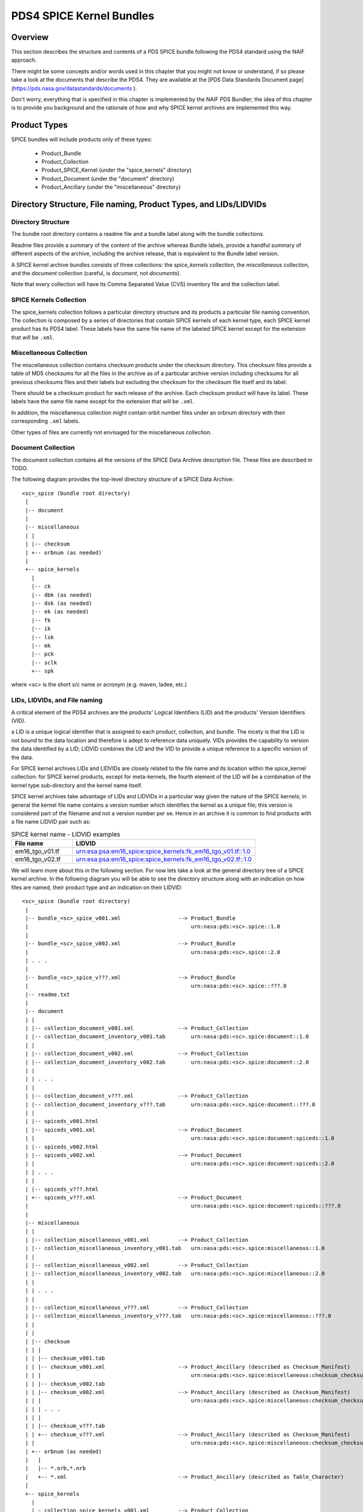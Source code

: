 *************************
PDS4 SPICE Kernel Bundles
*************************

Overview
========

This section describes the structure and contents of a PDS SPICE
bundle following the PDS4 standard using the NAIF approach.

There might be some concepts and/or words used in this chapter that
you might not know or understand, if so please take a look at the documents
that describe the PDS4. They are available at the [PDS Data Standards
Document page](https://pds.nasa.gov/datastandards/documents ).

Don't worry, everything that is specified in this chapter is implemented by the
NAIF PDS Bundler; the idea of this chapter is to provide you background and the
rationale of how and why SPICE kernel archives are implemented this way.


Product Types
=============

SPICE bundles will include products only of these types:

   * Product_Bundle
   * Product_Collection
   * Product_SPICE_Kernel (under the "spice_kernels" directory)
   * Product_Document     (under the "document" directory)
   * Product_Ancillary    (under the "miscellaneous" directory)


Directory Structure, File naming, Product Types, and LIDs/LIDVIDs
=================================================================

Directory Structure
-------------------

The bundle root directory contains a readme file and a bundle label along with
the bundle collections.

Readme files provide a summary of the content of the archive whereas Bundle
labels, provide a handful summary of different aspects of the archive, including
the archive release, that is equivalent to the Bundle label version.

A SPICE kernel archive bundles consists of three collections: the
*spice_kernels* collection, the *miscellaneous* collection, and the
*document* collection (careful, is *document*, not *documents*).

Note that every collection will have its Comma Separated Value (CVS) inventory
file and the collection label.


SPICE Kernels Collection
------------------------

The spice_kernels collection follows a particular directory structure and
its products a particular file naming convention. The collection is composed
by a series of directories that contain SPICE kernels of each kernel type, each
SPICE kernel product has its PDS4 label. These labels have the same file name
of the labeled SPICE kernel except for the extension that will be ``.xml``.


Miscellaneous Collection
------------------------

The miscellaneous collection contains checksum products under the checksum
directory. This checksum files provide a table of MD5 checksums for all the
files in the archive as of a particular archive version including checksums
for all previous checksums files and their labels but excluding the checksum
for the checksum file itself and its label.

There should be a checksum product for each release of the archive.
Each checksum product will have its label. These labels have the same file name
except for the extension that will be ``.xml``.

In addition, the miscellaneous collection might contain orbit number files
under an orbnum directory with their corresponding ``.xml`` labels.

Other types of files are currently not envisaged for the miscellaneous collection.


Document Collection
--------------------

The document collection contains all the versions of the SPICE Data Archive
description file. These files are described in TODO.

The following diagram provides the top-level directory structure of a SPICE
Data Archive::

      <sc>_spice (bundle root directory)
       |
       |-- document
       |
       |-- miscellaneous
       | |
       | |-- checksum
       | +-- orbnum (as needed)
       |
       +-- spice_kernels
         |
         |-- ck
         |-- dbk (as needed)
         |-- dsk (as needed)
         |-- ek (as needed)
         |-- fk
         |-- ik
         |-- lsk
         |-- mk
         |-- pck
         |-- sclk
         +-- spk


where <sc> is the short s/c name or acronym (e.g. maven, ladee, etc.)


LIDs, LIDVIDs, and File naming
------------------------------

A critical element of the PDS4 archives are the products' Logical Identifiers
(LID) and the products' Version Identifiers (VID).

a LID is a unique logical identifier that is assigned to each product,
collection, and bundle. The nicety is that the LID is not bound to the data
location and therefore is adept to reference data uniquely. VIDs provides the
capability to version the data identified by a LID; LIDVID combines the LID and
the VID to provide a unique reference to a specific version of the data.

For SPICE kernel archives LIDs and LIDVIDs are closely related to the file name
and its location within the spice_kernel collection: for SPICE kernel products,
except for meta-kernels, the fourth element of the LID will be a combination of
the kernel type sub-directory and the kernel name itself.

SPICE kernel archives take advantage of LIDs and LIDVIDs in a particular way
given the nature of the SPICE kernels; in general the kernel file name contains
a version number which identifies the kernel as a unique file; this version is
considered part of the filename and not a version number per se. Hence in an
archive it is common to find products with a file name LIDVID pair such as:

.. list-table:: SPICE kernel name - LIDVID examples
   :widths: 25 75
   :header-rows: 1

   * - File name
     - LIDVID
   * - em16_tgo_v01.tf
     - urn:esa:psa:em16_spice:spice_kernels:fk_em16_tgo_v01.tf::1.0
   * - em16_tgo_v02.tf
     - urn:esa:psa:em16_spice:spice_kernels:fk_em16_tgo_v02.tf::1.0


We will learn more about this in the following section. For now lets take a
look at the general directory tree of a SPICE kernel archive. In the following
diagram you will be able to see the directory structure along with an
indication on how files are named, their product type and an indication on
their LIDVID::

      <sc>_spice (bundle root directory)
       |
       |-- bundle_<sc>_spice_v001.xml                  --> Product_Bundle
       |                                                   urn:nasa:pds:<sc>.spice::1.0
       |
       |-- bundle_<sc>_spice_v002.xml                  --> Product_Bundle
       |                                                   urn:nasa:pds:<sc>.spice::2.0
       | . . .
       |
       |-- bundle_<sc>_spice_v???.xml                  --> Product_Bundle
       |                                                   urn:nasa:pds:<sc>.spice::???.0
       |-- readme.txt
       |
       |-- document
       | |
       | |-- collection_document_v001.xml              --> Product_Collection
       | |-- collection_document_inventory_v001.tab        urn:nasa:pds:<sc>.spice:document::1.0
       | |
       | |-- collection_document_v002.xml              --> Product_Collection
       | |-- collection_document_inventory_v002.tab        urn:nasa:pds:<sc>.spice:document::2.0
       | |
       | | . . .
       | |
       | |-- collection_document_v???.xml              --> Product_Collection
       | |-- collection_document_inventory_v???.tab        urn:nasa:pds:<sc>.spice:document::???.0
       | |
       | |-- spiceds_v001.html
       | |-- spiceds_v001.xml                          --> Product_Document
       | |                                                 urn:nasa:pds:<sc>.spice:document:spiceds::1.0
       | |-- spiceds_v002.html
       | |-- spiceds_v002.xml                          --> Product_Document
       | |                                                 urn:nasa:pds:<sc>.spice:document:spiceds::2.0
       | | . . .
       | |
       | |-- spiceds_v???.html
       | +-- spiceds_v???.xml                          --> Product_Document
       |                                                   urn:nasa:pds:<sc>.spice:document:spiceds::???.0
       |
       |-- miscellaneous
       | |
       | |-- collection_miscellaneous_v001.xml         --> Product_Collection
       | |-- collection_miscellaneous_inventory_v001.tab   urn:nasa:pds:<sc>.spice:miscellaneous::1.0
       | |
       | |-- collection_miscellaneous_v002.xml         --> Product_Collection
       | |-- collection_miscellaneous_inventory_v002.tab   urn:nasa:pds:<sc>.spice:miscellaneous::2.0
       | |
       | | . . .
       | |
       | |-- collection_miscellaneous_v???.xml         --> Product_Collection
       | |-- collection_miscellaneous_inventory_v???.tab   urn:nasa:pds:<sc>.spice:miscellaneous::???.0
       | |
       | |
       | |-- checksum
       | | |
       | | |-- checksum_v001.tab
       | | |-- checksum_v001.xml                       --> Product_Ancillary (described as Checksum_Manifest)
       | | |                                               urn:nasa:pds:<sc>.spice:miscellaneous:checksum_checksum::1.0
       | | |-- checksum_v002.tab
       | | |-- checksum_v002.xml                       --> Product_Ancillary (described as Checksum_Manifest)
       | | |                                               urn:nasa:pds:<sc>.spice:miscellaneous:checksum_checksum::2.0
       | | | . . .
       | | |
       | | |-- checksum_v???.tab
       | | +-- checksum_v???.xml                       --> Product_Ancillary (described as Checksum_Manifest)
       | |                                                 urn:nasa:pds:<sc>.spice:miscellaneous:checksum_checksum::???.0
       | +-- orbnum (as needed)
       |   |
       |   |-- *.orb,*.nrb
       |   +-- *.xml                                   --> Product_Ancillary (described as Table_Character)
       |
       +-- spice_kernels
         |
         | - collection_spice_kernels_v001.xml         --> Product_Collection
         | - collection_spice_kernels_inventory_v001.tab   urn:nasa:pds:<sc>.spice:spice_kernels::1.0
         |
         | - collection_spice_kernels_v002.xml         --> Product_Collection
         | - collection_spice_kernels_inventory_v002.tab   urn:nasa:pds:<sc>.spice:spice_kernels::2.0
         |
         | . . .
         |
         | - collection_spice_kernels_v???.xml         --> Product_Collection
         | - collection_spice_kernels_inventory_v???.tab   urn:nasa:pds:<sc>.spice:spice_kernels::???.0
         |
         |-- ck
         | |
         | |- *.bc
         | +- *.xml                                    --> Product_SPICE_Kernel
         |                                                 urn:nasa:pds:<sc>.spice:spice_kernels:ck_<filename.ext>::1.0
         |-- dbk (as needed)
         | |
         | |- *.bdb
         | +- *.xml                                    --> Product_SPICE_Kernel
         |                                                 urn:nasa:pds:<sc>.spice:spice_kernels:dbk_<filename.ext>::1.0
         |-- dsk (as needed)
         | |
         | |- *.bds
         | +- *.xml                                    --> Product_SPICE_Kernel
         |                                                 urn:nasa:pds:<sc>.spice:spice_kernels:dsk_<filename.ext>::1.0
         |-- ek (as needed)
         | |
         | |- *.bes,*.bep,*.ten,*.tep
         | +- *.xml                                    --> Product_SPICE_Kernel
         |                                                 urn:nasa:pds:<sc>.spice:spice_kernels:ek_<filename.ext>::1.0
         |-- fk
         | |
         | |- *.tf
         | +- *.xml                                    --> Product_SPICE_Kernel
         |                                                 urn:nasa:pds:<sc>.spice:spice_kernels:fk_<filename.ext>::1.0
         |-- ik
         | |
         | |- *.ti
         | +- *.xml                                    --> Product_SPICE_Kernel
         |                                                 urn:nasa:pds:<sc>.spice:spice_kernels:ik_<filename.ext>::1.0
         |-- lsk
         | |
         | |- *.tls
         | +- *.xml                                    --> Product_SPICE_Kernel
         |                                                 urn:nasa:pds:<sc>.spice:spice_kernels:lsk_<filename.ext>::1.0
         |-- mk
         | |
         | |- <sc><_type>_v01.tm
         | |- <sc><_type>_v01.xml                      --> Product_SPICE_Kernel
         | |                                               urn:nasa:pds:<sc>.spice:spice_kernels:mk_<sc>_YYYY::1.0
         | |- <sc><_type>_v02.tm
         | |- <sc><_type>_v02.xml                      --> Product_SPICE_Kernel
         | |                                               urn:nasa:pds:<sc>.spice:spice_kernels:mk_<sc>_YYYY::2.0
         | | . . .
         | |
         | |- <sc><_type>_v??.tm
         | +- <sc><_type>_v??.xml                      --> Product_SPICE_Kernel
         |                                                 urn:nasa:pds:<sc>.spice:spice_kernels:mk_<sc>_YYYY::??.0
         |-- pck
         | |
         | |- *.tpc,*.bpc
         | +- *.xml                                    --> Product_SPICE_Kernel
         |                                                 urn:nasa:pds:<sc>.spice:spice_kernels:pck_<filename.ext>::1.0
         |-- sclk
         | |
         | |- *.tsc
         | +- *.xml                                    --> Product_SPICE_Kernel
         |                                                 urn:nasa:pds:<sc>.spice:spice_kernels:sclk_<filename.ext>::1.0
         +-- spk
           |
           |- *.bsp
           +- *.xml                                    --> Product_SPICE_Kernel
                                                           urn:nasa:pds:<sc>.spice:spice_kernels:spk_<filename.ext>::1.0

Where:

   *  <sc> is the short s/c name or acronym (e.g. maven, ladee, etc.)

   *  ?? and ??? are two or three digit version numbers

   *  Several types of meta-kernel can be included specifying its <_type>
      field. E.g., ``maven_2020_v01.tm`` or ``insight_v01.tm``.

   *  Any kernel type subdirectories not applicable for the mission in
      question may be omitted.

   *  Additional products of file types that are allowed for
      Product_Ancillary may be provided in subdirectories under
      "miscellaneous". To be acceptable for archiving these products
      should contain types of ancillary information similar to those
      provided in the "extras" directory of the PDS3 SPICE data sets.
      Please contact NAIF if you wish to add any of these.

   *  Additional products of file types that are allowed for
      Product_Document may be provided in subdirectories under
      "document". Please contact NAIF if you wish to add any of these.

The following sections will provide more information to fully understand the
tree diagram.


LID/LIDVID Construction Rules
=============================

As specified in the previous section, LIDVIDs are constructed in a particular
way for SPICE kernel archives that might differ from what is indicated in the
PDS4 Standard documentation.

For all products, the initial part of the LIDs will be::

   urn:<agency>:<authority>:<sc>.spice:

where

   * <agency> is the mission's space agency (e.g. nasa, esa, etc.)
   * <authority> is the agency's archiving authority (e.g. pds, psa, etc.)
   * <sc> is the short s/c name or acronym (e.g. maven, em16, etc.) Note that
     some ESA PSA SPICE kernel bundles have <sc>_spice instead of <sc>.spice,
     NAIF recommends to use <sc>.spice.

E.g.::

   urn:nasa:pds:maven.spice:
   urn:jaxa:darts:hayabusa2.spice:
   urn:esa:psa:em16_spice:

The rest of the LIDVID can be constructed in four different ways depending
on the product:

  * path and full file name in LID
  * path and filename without version in LID
  * subdirectory name only in LID
  * no filename in LID


Path and full file name in LID
------------------------------

LIDs will include the directory path and the full file name with extension
and VIDs will always be set to 1. This applies to the following products:

    * SPICE kernels under "spice_kernels" *except* MKs <sc>_v??.tm
      and <sc>_YYYY_v??.tm

    * orbit number files under "miscellaneous"

    * documents under "document" *except* spiceds_v???.html

The rationale behind is that the versioning of SPICE kernels and orbnum files
is not linked to archive releases (usually is related to mission operations)
and therefore the file version might not be sequential given that it is not
necessary to release intermediate files that have been generation in between
archive release::

      miscellaneous/orbnum/maven_orb1.orb   urn:nasa:pds:maven.spice:miscellaneous:orbnum_maven_orb1.orb::1.0
      miscellaneous/orbnum/maven_orb2.orb   urn:nasa:pds:maven.spice:miscellaneous:orbnum_maven_orb2.orb::1.0

      spice_kernels/fk/bc_mpo_v02.tf        urn:esa:psa:bc_spice:spice_kernels:fk_bc_mpo_v02.tf::1.0
      spice_kernels/fk/bc_mpo_v15.tf        urn:esa:psa:bc_spice:spice_kernels:fk_bc_mpo_v15.tf::1.0

      spice_kernels/spk/de430.bsp           urn:nasa:pds:maven.spice:spice_kernels:spk_de430.bsp::1.0
      spice_kernels/spk/de431.bsp           urn:nasa:pds:maven.spice:spice_kernels:spk_de431.bsp::1.0


Path and file name without version in LID
-----------------------------------------

LIDs will include the directory path and the file name up to the version part
and VIDs will always be set to the version part from the file name. This applies
to the following products.

    * Meta-kernels (<sc><_type>_v??.tm)

    * checksum tables (checksum_v???.tab)

    * primary SPICE archive description documents (spiceds_v???.html)

This particular set of files, are specific to the archive and therefore they
are guaranteed to be sequential::

      spice_kernels/mk/maven_v01.tm              urn:nasa:pds:maven.spice:spice_kernels:mk_maven::1.0
      spice_kernels/mk/maven_v02.tm              urn:nasa:pds:maven.spice:spice_kernels:mk_maven::2.0

      spice_kernels/mk/maven_2014_v01.tm         urn:nasa:pds:maven.spice:spice_kernels:mk_maven_2014::1.0
      spice_kernels/mk/maven_2014_v02.tm         urn:nasa:pds:maven.spice:spice_kernels:mk_maven_2014::2.0

      miscellaneous/checksum/checksum_v001.tab   urn:nasa:pds:maven.spice:miscellaneous:checksum_checksum::1.0
      miscellaneous/checksum/checksum_v002.tab   urn:nasa:pds:maven.spice:miscellaneous:checksum_checksum::2.0

      document/spiceds_v001.html                 urn:nasa:pds:maven.spice:document:spiceds::1.0
      document/spiceds_v002.html                 urn:nasa:pds:maven.spice:document:spiceds::2.0


Subdirectory name only in LID
-----------------------------

LIDs will include only the subdirectory name and VIDs will always be set to
the version part from the file name. This applies to the following products:

    *  SPICE document collection products

    *  SPICE miscellaneous collection products

    *  SPICE kernels collection products

In general these products are the label and the inventory files::

      document/collection_document_v001.xml             urn:nasa:pds:maven.spice:document::1.0
      document/collection_document_v002.xml             urn:nasa:pds:maven.spice:document::2.0

      miscellaneous/collection_miscellaneous_v001.xml   urn:nasa:pds:maven.spice:miscellaneous::1.0
      miscellaneous/collection_miscellaneous_v002.xml   urn:nasa:pds:maven.spice:miscellaneous::2.0

      spice_kernels/collection_spice_kernels_v001.xml   urn:nasa:pds:maven.spice:spice_kernels::1.0
      spice_kernels/collection_spice_kernels_v002.xml   urn:nasa:pds:maven.spice:spice_kernels::2.0


No filename in LID
-------------------

LIDs will include only the initial part of the LID and VIDs will always be set
to the version part from the file name. This applies to the following products:

    * all SPICE bundle products

which is reduced to the bundle label::

      bundle_maven_spice_v001.xml   urn:nasa:pds:maven.spice::1.0
      bundle_maven_spice_v002.xml   urn:nasa:pds:maven.spice::2.0


Bundle Products Construction Rules
==================================

Readme files cannot be overwritten (as any other file in the archive)
neither versioned. This means that when the Readme file for the first
release of the archive will remain unchanged; make sure not to make
mistakes when writing that file and write it as generic as possible,
e.g., do not specify the archive producer name, instead provide the
the archive producer's organisation name (usually the archiving authority.)
This is the reason why you will probably not see any reference to the
Miscellaneous collection in most readme files for NAIF archives: the
Miscellaneous collection was added after the first release of the archive.


Product Reference and Collection Inventory Construction Rules
=============================================================

These set of rules applies to all the archive products:

    * all products' Context_Area includes only Mission (*_to_investigation),
      Spacecraft(s) (is_instrument_host), and Target(s) (*_to_target) LID
      references. These LIDs should be obtained from your archiving authority
      (The PDS coordinating node for NASA missions, PSA for ESA missions,
      DARTS for JAXA missions, etc.) or from the PDS Engineering Node.

    * All products' Reference_List includes the latest primary SPICE
      archive description document LID reference (*_to_document) (*except*
      the primary SPICE archive description documents (spiceds_v???.html)
      which can't reference themselves.)

    * Each Meta-kernel's Reference_List also includes LIDVID references for
      all kernels (data_to_associate) listed in the MK.

    * Each collection inventory lists LIDVIDs of *all* non-collection
      products provided under collection's directory at the time when
      collection product was created. In a particular collection
      inventory, *P* is used only for newly added products (that don't
      appear in any of the collections with earlier versions) and *S* is
      used for products that have already been registered in a collection
      with an earlier version.

    * Each Bundle label includes Bundle_Member_Entry'es only for the
      latest SPICE kernel collection LIDVID
      (bundle_has_spice_kernel_collection), the latest document collection
      LIDVID (bundle_has_document_collection) and the latest miscellaneous
      collection LIDVID (bundle_has_miscellaneous_collection). These
      collections have Primary statuses if they have not been registered
      in any earlier bundle versions. Otherwise they have Secondary
      statuses.


start_date_time and stop_date_time Assignment Rules
===================================================

Determination of the coverage or the different products, that needs to be
recorded in the Contex_Area/Time Coordinates element of the product labels,
is not straightforward, to comply with the NAIF standard, the following rules
must be followed:

    *  start_date_time and stop_date_time appear in
       Context_Area/Time_Coordinates only in bundle, SPICE kernel collection,
       Miscellaneous collection, SPICE kernel labels, checksum, and orbit
       number file labels.

    *  for kernels for which time boundaries can determined from the
       data (SPK, CK, etc) start_date_time and stop_date_time set to those
       boundaries

    *  for kernels for which time boundaries cannot be determined from the
       data (LSK, SCLK, PCK, etc) start_date_time and stop_date_time set to
       the default mission time range (from launch to an arbitrary date many
       decades into the future, e.g. 2050-01-01)

    *  for whole mission meta-kernels start_date_time and stop_date_time
       are set to the coverage provided by spacecraft SPK or CKs, at the
       discretion of the archive producer.

    *  for yearly mission meta-kernels start_date_time and stop_date_time
       are set to the coverage from Jan 1 00:00 of the year to either the
       end of coverage provided by spacecraft SPK or CKs, or the end of the
       year (whichever is earlier)

    *  for a SPICE collection the coverage is set to the boundaries of the
       combined coverage of the latest MKs that are part of this collection

    *  for a Miscellaneous collection the coverage is set to the boundaries of
       the combined coverage of the latest checksum and the coverage provided by
       the orbit number file that are part of this collection

    *  for a SPICE bundle the coverage is set to the boundaries of the
       coverage of the SPICE collection that is its member.


Miscellaneous collections Rules
===============================

The generation of a new checksum product is bound to the addition of a
SPICE kernel product in the SPICE Kernels collection or to the addition of an
orbit number file product in the Miscellaneous collection. If none of these
products are added, the checksum file will not be generated.

It is highly convenient for the versions of the bundle, SPICE kernel, and
Miscellaneous collections labels to be aligned. Therefore it is not recommended
to produce an archive release that does not include an incremented SPICE kernel
collection (that automatically triggers the Miscellaneous collection increment),
or that only includes a Miscellaneous collection increment (for example to
only add an orbit number file product or a correction in any other product that
is not a SPICE kernel.)


PDS Information model
=====================

According to the PDS4 Concepts Document, the PDS Information model is

    A representation of concepts, relationships, constraints, rules, and
    operations to specify data semantics for a chosen domain of discourse.
    Specifically, the PDS Information Model (IM) is the representation that
    specifies PDS4.

The PDS IM is constantly evolving and new builds are released approximately
every six months.

For SPICE kernel archives the IM mainly constraints the way in which labels are
designed. Note that the constant evolution of the IM is in conflict with NAIF's
approach to archives: archived files should never be changed.

Because of this NAIF recommends to archive producers to choose an IM and to
stick with it (as much as possible) throughout all the archive releases. At this
point NAIF recommends the usage IM 1.5.0.0 which is the one used by all the NAIF
PDS4 Bundles. IM 1.5.0.0 does not support the usage of Line-Feed line endings
(LF) for products, neither supports the inclusion of DOIs in the bundle label.


Digital Objects Identifiers
===========================

A Digital Object Identifier (DOI) is a unique alphanumeric string assigned by a
registration agency (the International DOI Foundation) to identify content and
provide a persistent link to its location on the internet. DOIs are used for
example to cite the SPICE kernel archive in published articles.

DOIs are not mandatory for SPICE kernel archives but are desirable. A SPICE
kernel archive should only have one DOI associated to the bundle and if
applicable recorded in the bundle label.

If you are using IM 1.5.0.0, you will not be able to include the DOI tag in
the bundle label (the IM does not allow it), if you use IM 1.14.0.0 or higher
you will be able to include it in the label.

Obtention of a DOI depends on your archiving authority. If you are producing a
NASA SPICE Kernel bundle see https://pds.jpl.nasa.gov/datastandards/citing/.
Note that a DOI will need a landing page


A note on SPICE Kernel product dissemination
============================================

SPICE kernel archives might (and are) not the only archives that include
SPICE kernel products. Any other archive is free to include SPICE kernels.
As much as this is normal practise it can also be very dangerous. If you,
as the archive producer for a mission have a say on the SPICE kernels included
in other archives of the mission, make sure of the following:

    * check if the kernels have been peer-reviewed and are valid, useful,
      and well documented.

    * if it makes sense to **also** or to **only** include the SPICE kernel
      product in the SPICE kernel archive

    * if these kernels need to be present in the meta-kernel or even if they
      need a specific meta-kernel in the SPICE kernel archive


Product set, label, LIDVID and inventory examples for MAVEN release 1 and 2
===========================================================================

Below is an example of files, product types and LIDVIDs for the MAVEN 1st and
2nd releases. Inventory contents shows with "P" and "S" attributes. "+" as the
first character on the line indicates files added in that release:

Release 1 includes:

    * 1 document: spiceds_v001.html
    * 2 misc products: maven_orb1.orb, checksum_v001.tab
    * 3 kernels: naif0011.tls, maven_2015_v01.tm, maven_orb1.bsp

::

    ---------------------------------------------------------  -----------------------  ------------------------------------------------------------------
    File                                                       Product Type             LIDVID
         Inventory Contents
    ---------------------------------------------------------  -----------------------  ------------------------------------------------------------------

    ./bundle_maven_spice_v001.xml                              Product_Bundle           urn:nasa:pds:maven.spice::1.0
         P,urn:nasa:pds:maven.spice:document::1.0
         P,urn:nasa:pds:maven.spice:miscellaneous::1.0
         P,urn:nasa:pds:maven.spice:spice_kernels::1.0
    ./readme.txt

    ./document/collection_document_v001.xml                    Product_Collection       urn:nasa:pds:maven.spice:document::1.0
    ./document/collection_document_inventory_v001.tab
         P,urn:nasa:pds:maven.spice:document:spiceds::1.0

    ./document/spiceds_v001.xml                                Product_Document         urn:nasa:pds:maven.spice:document:spiceds::1.0
    ./document/spiceds_v001.html

    ./miscellaneous/collection_miscellaneous_v001.xml          Product_Collection       urn:nasa:pds:maven.spice:miscellaneous::1.0
    ./miscellaneous/collection_miscellaneous_inventory_v001.tab
         P,urn:nasa:pds:maven.spice:miscellaneous:orbnum_maven_orb1.orb::1.0
         P,urn:nasa:pds:maven.spice:miscellaneous:checksum_checksum::1.0

    ./miscellaneous/orbnum/maven_orb1.xml                      Product_Ancillary/Table  urn:nasa:pds:maven.spice:miscellaneous:orbnum_maven_orb1.orb::1.0
    ./miscellaneous/orbnum/maven_orb1.orb

    ./miscellaneous/checksum/checksum_v001.xml                 Product_Ancillary/Table  urn:nasa:pds:maven.spice:miscellaneous:checksum_checksum::1.0
    ./miscellaneous/checksum/checksum_v001.tab

    ./spice_kernels/collection_spice_kernels_v001.xml          Product_Collection       urn:nasa:pds:maven.spice:spice_kernels::1.0
    ./spice_kernels/collection_spice_kernels_inventory_v001.tab
         P,urn:nasa:pds:maven.spice:spice_kernels:lsk_naif0011.tls::1.0
         P,urn:nasa:pds:maven.spice:spice_kernels:mk_maven_2015::1.0
         P,urn:nasa:pds:maven.spice:spice_kernels:spk_maven_orb1.bsp::1.0

    ./spice_kernels/lsk/naif0011.xml                           Product_SPICE_Kernel     urn:nasa:pds:maven.spice:spice_kernels:lsk_naif0011.tls::1.0
    ./spice_kernels/lsk/naif0011.tls

    ./spice_kernels/mk/maven_2015_v01.xml                      Product_SPICE_Kernel     urn:nasa:pds:maven.spice:spice_kernels:mk_maven_2015::1.0
    ./spice_kernels/mk/maven_2015_v01.tm

    ./spice_kernels/spk/maven_orb1.xml                         Product_SPICE_Kernel     urn:nasa:pds:maven.spice:spice_kernels:spk_maven_orb1.bsp::1.0
    ./spice_kernels/spk/maven_orb1.bsp
    ---------------------------------------------------------  -----------------------  ------------------------------------------------------------------

Release 2 adds:

    * 1 document: spiceds_v002.html
    * 2 misc products: maven_orb2.orb, checksum_v002.tab
    * 2 kernels: maven_2015_v02.tm, maven_orb2.bsp

::

       ---------------------------------------------------------  -----------------------  ------------------------------------------------------------------
       File                                                       Product Type             LIDVID
            Inventory Contents
       ---------------------------------------------------------  -----------------------  ------------------------------------------------------------------

       ./bundle_maven_spice_v001.xml                              Product_Bundle           urn:nasa:pds:maven.spice::1.0
            P,urn:nasa:pds:maven.spice:document::1.0
            P,urn:nasa:pds:maven.spice:miscellaneous::1.0
            P,urn:nasa:pds:maven.spice:spice_kernels::1.0
    +  ./bundle_maven_spice_v002.xml                              Product_Bundle           urn:nasa:pds:maven.spice::2.0
            P,urn:nasa:pds:maven.spice:document::2.0
            P,urn:nasa:pds:maven.spice:miscellaneous::2.0
            P,urn:nasa:pds:maven.spice:spice_kernels::2.0
       ./readme.txt

       ./document/collection_document_v001.xml                    Product_Collection       urn:nasa:pds:maven.spice:document::1.0
       ./document/collection_document_inventory_v001.tab
            P,urn:nasa:pds:maven.spice:document:spiceds::1.0
    +  ./document/collection_document_v002.xml                    Product_Collection       urn:nasa:pds:maven.spice:document::2.0
    +  ./document/collection_document_inventory_v002.tab
            S,urn:nasa:pds:maven.spice:document:spiceds::1.0
            P,urn:nasa:pds:maven.spice:document:spiceds::2.0

       ./document/spiceds_v001.xml                                 Product_Document        urn:nasa:pds:maven.spice:document:spiceds::1.0
       ./document/spiceds_v001.html
    +  ./document/spiceds_v002.xml                                 Product_Document        urn:nasa:pds:maven.spice:document:spiceds::2.0
    +  ./document/spiceds_v002.html

       ./miscellaneous/collection_miscellaneous_v001.xml           Product_Collection      urn:nasa:pds:maven.spice:miscellaneous::1.0
       ./miscellaneous/collection_miscellaneous_inventory_v001.tab
            P,urn:nasa:pds:maven.spice:miscellaneous:orbnum_maven_orb1.orb::1.0
            P,urn:nasa:pds:maven.spice:miscellaneous:checksum_checksum::1.0
    +  ./miscellaneous/collection_miscellaneous_v002.xml           Product_Collection      urn:nasa:pds:maven.spice:miscellaneous::2.0
    +  ./miscellaneous/collection_miscellaneous_inventory_v002.tab
            S,urn:nasa:pds:maven.spice:miscellaneous:orbnum_maven_orb1.orb::1.0
            P,urn:nasa:pds:maven.spice:miscellaneous:orbnum_maven_orb2.orb::1.0
            S,urn:nasa:pds:maven.spice:miscellaneous:checksum_checksum::1.0
            P,urn:nasa:pds:maven.spice:miscellaneous:checksum_checksum::2.0

       ./miscellaneous/orbnum/maven_orb1.xml                      Product_Ancillary/Table  urn:nasa:pds:maven.spice:miscellaneous:orbnum_maven_orb1.orb::1.0
       ./miscellaneous/orbnum/maven_orb1.orb
    +  ./miscellaneous/orbnum/maven_orb2.xml                      Product_Ancillary/Table  urn:nasa:pds:maven.spice:miscellaneous:orbnum_maven_orb2.orb::1.0
    +  ./miscellaneous/orbnum/maven_orb2.orb

       ./miscellaneous/checksum/checksum_v001.xml                 Product_Ancillary/Table  urn:nasa:pds:maven.spice:miscellaneous:checksum_checksum::1.0
       ./miscellaneous/checksum/checksum_v001.tab
    +  ./miscellaneous/checksum/checksum_v002.xml                 Product_Ancillary/Table  urn:nasa:pds:maven.spice:miscellaneous:checksum_checksum::2.0
    +  ./miscellaneous/checksum/checksum_v002.tab

       ./spice_kernels/collection_spice_kernels_v001.xml          Product_Collection       urn:nasa:pds:maven.spice:spice_kernels::1.0
       ./spice_kernels/collection_spice_kernels_inventory_v001.tab
            P,urn:nasa:pds:maven.spice:spice_kernels:lsk_naif0011.tls::1.0
            P,urn:nasa:pds:maven.spice:spice_kernels:mk_maven_2015::1.0
            P,urn:nasa:pds:maven.spice:spice_kernels:spk_maven_orb1.bsp::1.0
    +  ./spice_kernels/collection_spice_kernels_v002.xml          Product_Collection       urn:nasa:pds:maven.spice:spice_kernels::2.0
    +  ./spice_kernels/collection_spice_kernels_inventory_v002.tab
            S,urn:nasa:pds:maven.spice:spice_kernels:lsk_naif0011.tls::1.0
            S,urn:nasa:pds:maven.spice:spice_kernels:mk_maven_2015::1.0
            P,urn:nasa:pds:maven.spice:spice_kernels:mk_maven_2015::2.0
            S,urn:nasa:pds:maven.spice:spice_kernels:spk_maven_orb1.bsp::1.0
            P,urn:nasa:pds:maven.spice:spice_kernels:spk_maven_orb2.bsp::1.0

       ./spice_kernels/lsk/naif0011.xml                           Product_SPICE_Kernel     urn:nasa:pds:maven.spice:spice_kernels:lsk_naif0011.tls::1.0
       ./spice_kernels/lsk/naif0011.tls

       ./spice_kernels/mk/maven_2015_v01.xml                      Product_SPICE_Kernel     urn:nasa:pds:maven.spice:spice_kernels:mk_maven_2015::1.0
       ./spice_kernels/mk/maven_2015_v01.tm
    +  ./spice_kernels/mk/maven_2015_v02.xml                      Product_SPICE_Kernel     urn:nasa:pds:maven.spice:spice_kernels:mk_maven_2015::2.0
    +  ./spice_kernels/mk/maven_2015_v02.tm

       ./spice_kernels/spk/maven_orb1.xml                         Product_SPICE_Kernel     urn:nasa:pds:maven.spice:spice_kernels:spk_maven_orb1.bsp::1.0
       ./spice_kernels/spk/maven_orb1.bsp
    +  ./spice_kernels/spk/maven_orb2.xml                         Product_SPICE_Kernel     urn:nasa:pds:maven.spice:spice_kernels:spk_maven_orb2.bsp::1.0
    +  ./spice_kernels/spk/maven_orb2.bsp
